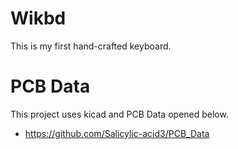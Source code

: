 * Wikbd
This is my first hand-crafted keyboard.


* PCB Data
This project uses kicad and PCB Data opened below.

- https://github.com/Salicylic-acid3/PCB_Data

